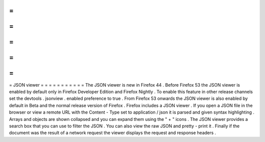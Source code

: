 =
=
=
=
=
=
=
=
=
=
=
JSON
viewer
=
=
=
=
=
=
=
=
=
=
=
The
JSON
viewer
is
new
in
Firefox
44
.
Before
Firefox
53
the
JSON
viewer
is
enabled
by
default
only
in
Firefox
Developer
Edition
and
Firefox
Nightly
.
To
enable
this
feature
in
other
release
channels
set
the
devtools
.
jsonview
.
enabled
preference
to
true
.
From
Firefox
53
onwards
the
JSON
viewer
is
also
enabled
by
default
in
Beta
and
the
normal
release
version
of
Firefox
.
Firefox
includes
a
JSON
viewer
.
If
you
open
a
JSON
file
in
the
browser
or
view
a
remote
URL
with
the
Content
-
Type
set
to
application
/
json
it
is
parsed
and
given
syntax
highlighting
.
Arrays
and
objects
are
shown
collapsed
and
you
can
expand
them
using
the
"
+
"
icons
.
The
JSON
viewer
provides
a
search
box
that
you
can
use
to
filter
the
JSON
.
You
can
also
view
the
raw
JSON
and
pretty
-
print
it
.
Finally
if
the
document
was
the
result
of
a
network
request
the
viewer
displays
the
request
and
response
headers
.
